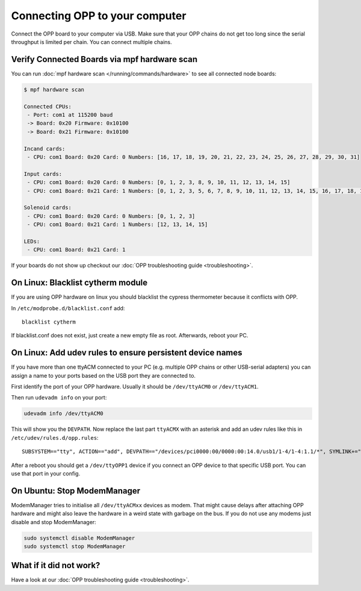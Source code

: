 Connecting OPP to your computer
===============================

Connect the OPP board to your computer via USB.
Make sure that your OPP chains do not get too long since the serial throughput
is limited per chain. You can connect multiple chains.

Verify Connected Boards via mpf hardware scan
---------------------------------------------

You can run :doc:`mpf hardware scan </running/commands/hardware>` to see all
connected node boards:

.. code-block:: console

   $ mpf hardware scan

   Connected CPUs:
    - Port: com1 at 115200 baud
    -> Board: 0x20 Firmware: 0x10100
    -> Board: 0x21 Firmware: 0x10100

   Incand cards:
    - CPU: com1 Board: 0x20 Card: 0 Numbers: [16, 17, 18, 19, 20, 21, 22, 23, 24, 25, 26, 27, 28, 29, 30, 31]

   Input cards:
    - CPU: com1 Board: 0x20 Card: 0 Numbers: [0, 1, 2, 3, 8, 9, 10, 11, 12, 13, 14, 15]
    - CPU: com1 Board: 0x21 Card: 1 Numbers: [0, 1, 2, 3, 5, 6, 7, 8, 9, 10, 11, 12, 13, 14, 15, 16, 17, 18, 19, 20, 21, 22, 23, 24, 25, 26, 27]

   Solenoid cards:
    - CPU: com1 Board: 0x20 Card: 0 Numbers: [0, 1, 2, 3]
    - CPU: com1 Board: 0x21 Card: 1 Numbers: [12, 13, 14, 15]

   LEDs:
    - CPU: com1 Board: 0x21 Card: 1

If your boards do not show up checkout our
:doc:`OPP troubleshooting guide <troubleshooting>`.

On Linux: Blacklist cytherm module
----------------------------------

If you are using OPP hardware on linux you should blacklist the cypress
thermometer because it conflicts with OPP.

In ``/etc/modprobe.d/blacklist.conf`` add:

::

  blacklist cytherm

If blacklist.conf does not exist, just create a new empty file as root.
Afterwards, reboot your PC.

On Linux: Add udev rules to ensure persistent device names
----------------------------------------------------------

If you have more than one ttyACM connected to your PC (e.g. multiple OPP
chains or other USB-serial adapters) you can assign a name to your ports
based on the USB port they are connected to.

First identify the port of your OPP hardware. Usually it should be
``/dev/ttyACM0`` or ``/dev/ttyACM1``.

Then run ``udevadm info`` on your port:

.. code-block:: shell

   udevadm info /dev/ttyACM0

This will show you the ``DEVPATH``. Now replace the last part ``ttyACMX`` with
an asterisk and add an udev rules like this in ``/etc/udev/rules.d/opp.rules``:

::

   SUBSYSTEM=="tty", ACTION=="add", DEVPATH=="/devices/pci0000:00/0000:00:14.0/usb1/1-4/1-4:1.1/*", SYMLINK+="ttyOPP1", GROUP="adm", MODE="0660"

After a reboot you should get a ``/dev/ttyOPP1`` device if you connect an OPP
device to that specific USB port. You can use that port in your config.

On Ubuntu: Stop ModemManager
----------------------------

ModemManager tries to initialise all ``/dev/ttyACMxx`` devices as modem.
That might cause delays after attaching OPP hardware and might also leave the
hardware in a weird state with garbage on the bus.
If you do not use any modems just disable and stop ModemManager:

.. code-block:: shell

   sudo systemctl disable ModemManager
   sudo systemctl stop ModemManager

What if it did not work?
------------------------

Have a look at our :doc:`OPP troubleshooting guide <troubleshooting>`.
